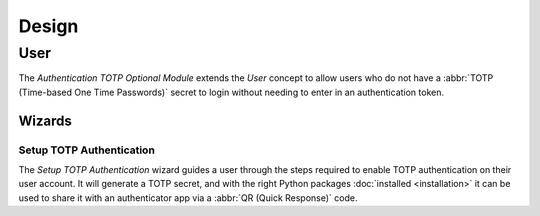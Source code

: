 ******
Design
******

.. _model-res.user:

User
====

The *Authentication TOTP Optional Module* extends the *User* concept to allow
users who do not have a :abbr:`TOTP (Time-based One Time Passwords)` secret to
login without needing to enter in an authentication token.

.. seealso::

   The `User <trytond:model-res.user>` concept is introduced by the
   :doc:`Res Module <trytond:modules/res/index>`.

   The TOTP authentication method is introduced by the
   :doc:`Authentication TOTP Module <authentication_totp:index>`.

Wizards
-------

.. _wizard-res.user.setup_totp:

Setup TOTP Authentication
^^^^^^^^^^^^^^^^^^^^^^^^^

The *Setup TOTP Authentication* wizard guides a user through the steps required
to enable TOTP authentication on their user account.
It will generate a TOTP secret, and with the right Python packages
:doc:`installed <installation>` it can be used to share it with an
authenticator app via a :abbr:`QR (Quick Response)` code.
